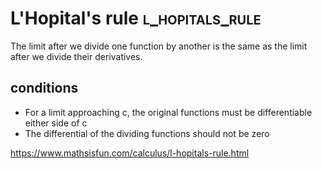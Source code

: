#+FILETAGS: :math:calculus:

* L'Hopital's rule                                                :l_hopitals_rule:

The limit after we divide one function by another is the same as the
limit after we divide their derivatives.

** conditions
 - For a limit approaching c, the original functions must be differentiable either side of c
 - The differential of the dividing functions should not be zero

https://www.mathsisfun.com/calculus/l-hopitals-rule.html
